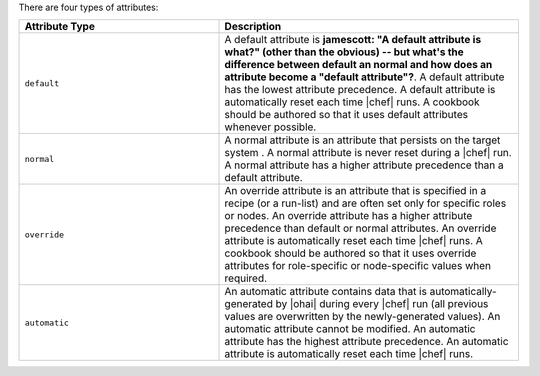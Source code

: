 .. The contents of this file are included in multiple topics.
.. This file should not be changed in a way that hinders its ability to appear in multiple documentation sets.

There are four types of attributes:

.. list-table::
   :widths: 200 300
   :header-rows: 1

   * - Attribute Type
     - Description
   * - ``default``
     - A default attribute is **jamescott: "A default attribute is what?" (other than the obvious) -- but what's the difference between default an normal and how does an attribute become a "default attribute"?**. A default attribute has the lowest attribute precedence. A default attribute is automatically reset each time |chef| runs. A cookbook should be authored so that it uses default attributes whenever possible.
   * - ``normal``
     - A normal attribute is an attribute that persists on the target system . A normal attribute is never reset during a |chef| run. A normal attribute has a higher attribute precedence than a default attribute.
   * - ``override``
     - An override attribute is an attribute that is specified in a recipe (or a run-list) and are often set only for specific roles or nodes. An override attribute has a higher attribute precedence than default or normal attributes. An override attribute is automatically reset each time |chef| runs. A cookbook should be authored so that it uses override attributes for role-specific or node-specific values when required.
   * - ``automatic``
     - An automatic attribute contains data that is automatically-generated by |ohai| during every |chef| run (all previous values are overwritten by the newly-generated values). An automatic attribute cannot be modified. An automatic attribute has the highest attribute precedence. An automatic attribute is automatically reset each time |chef| runs.

